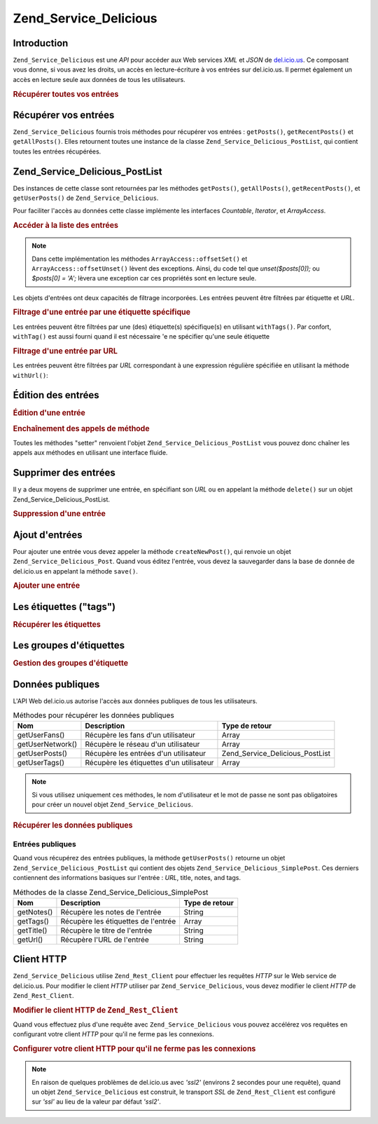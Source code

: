 .. EN-Revision: none
.. _zend.service.delicious:

Zend_Service_Delicious
======================

.. _zend.service.delicious.introduction:

Introduction
------------

``Zend_Service_Delicious`` est une *API* pour accéder aux Web services *XML* et *JSON* de `del.icio.us`_. Ce
composant vous donne, si vous avez les droits, un accès en lecture-écriture à vos entrées sur del.icio.us. Il
permet également un accès en lecture seule aux données de tous les utilisateurs.

.. _zend.service.delicious.introduction.getAllPosts:

.. rubric:: Récupérer toutes vos entrées

.. code-block:: php
   :linenos:

   $delicious = new Zend_Service_Delicious('identifiant', 'mot_de_passe');
   $posts = $delicious->getAllPosts();

   foreach ($posts as $post) {
       echo "--\n";
       echo "Titre: {$post->getTitle()}\n";
       echo "Url: {$post->getUrl()}\n";
   }

.. _zend.service.delicious.retrieving_posts:

Récupérer vos entrées
---------------------

``Zend_Service_Delicious`` fournis trois méthodes pour récupérer vos entrées : ``getPosts()``,
``getRecentPosts()`` et ``getAllPosts()``. Elles retournent toutes une instance de la classe
``Zend_Service_Delicious_PostList``, qui contient toutes les entrées récupérées.

.. code-block:: php
   :linenos:

   /**
    * Récupère les entrées correspondants aux arguments. Si la date ou
    * l'url n'est pas précisée, la date la plus récente
    * sera prise en compte.
    *
    * @param string $tag Optionnel pour filtrer par tag
    * @param Zend_Date $dt Optionnel pour filtrer par date
    * @param string $url Optionnel pour filtrer par url
    * @return Zend_Service_Delicious_PostList
    */
   public function getPosts($tag = null, $dt = null, $url = null);

   /**
    * Récupère les dernières entrées
    *
    * @param string $tag Optionnel pour filtrer par tag
    * @param string $count Nombre maximum d'entrées à récupérer
    *                     (15 par défaut)
    * @return Zend_Service_Delicious_PostList
    */
   public function getRecentPosts($tag = null, $count = 15);

   /**
    * Récupère toutes les entrées
    *
    * @param string $tag Optionnel pour filtrer par tag
    * @return Zend_Service_Delicious_PostList
    */
   public function getAllPosts($tag = null);

.. _zend.service.delicious.postlist:

Zend_Service_Delicious_PostList
-------------------------------

Des instances de cette classe sont retournées par les méthodes ``getPosts()``, ``getAllPosts()``,
``getRecentPosts()``, et ``getUserPosts()`` de ``Zend_Service_Delicious``.

Pour faciliter l'accès au données cette classe implémente les interfaces *Countable*, *Iterator*, et
*ArrayAccess*.

.. _zend.service.delicious.postlist.accessing_post_lists:

.. rubric:: Accéder à la liste des entrées

.. code-block:: php
   :linenos:

   $delicious = new Zend_Service_Delicious('nom_d_utilisateur',
                                           'mot_de_passe');
   $posts = $delicious->getAllPosts();

   // Affiche le nombre d'entrées
   echo count($posts);

   // Itération sur les entrées
   foreach ($posts as $post) {
       echo "--\n";
       echo "Titre: {$post->getTitle()}\n";
       echo "Url: {$post->getUrl()}\n";
   }

   // Affiche une entrée en utilisant un tableau
   echo $posts[0]->getTitle();

.. note::

   Dans cette implémentation les méthodes ``ArrayAccess::offsetSet()`` et ``ArrayAccess::offsetUnset()`` lèvent
   des exceptions. Ainsi, du code tel que *unset($posts[0]);* ou *$posts[0] = 'A';* lèvera une exception car ces
   propriétés sont en lecture seule.

Les objets d'entrées ont deux capacités de filtrage incorporées. Les entrées peuvent être filtrées par
étiquette et *URL*.

.. _zend.service.delicious.postlist.example.withTags:

.. rubric:: Filtrage d'une entrée par une étiquette spécifique

Les entrées peuvent être filtrées par une (des) étiquette(s) spécifique(s) en utilisant ``withTags()``. Par
confort, ``withTag()`` est aussi fourni quand il est nécessaire 'e ne spécifier qu'une seule étiquette

.. code-block:: php
   :linenos:

   $delicious = new Zend_Service_Delicious('nom_d_utilisateur',
                                           'mot_de_passe');
   $posts = $delicious->getAllPosts();

   // Affiche les entrées ayant les étiquettes "php" et "zend"
   foreach ($posts->withTags(array('php', 'zend')) as $post) {
       echo "Title: {$post->getTitle()}\n";
       echo "Url: {$post->getUrl()}\n";
   }

.. _zend.service.delicious.postlist.example.byUrl:

.. rubric:: Filtrage d'une entrée par URL

Les entrées peuvent être filtrées par *URL* correspondant à une expression régulière spécifiée en utilisant
la méthode ``withUrl()``:

.. code-block:: php
   :linenos:

   $delicious = new Zend_Service_Delicious('nom_d_utilisateur',
                                           'mot_de_passe');
   $posts = $delicious->getAllPosts();

   // Affiche les entrées ayant "help" dans l'URL
   foreach ($posts->withUrl('/help/') as $post) {
       echo "Title: {$post->getTitle()}\n";
       echo "Url: {$post->getUrl()}\n";
   }

.. _zend.service.delicious.editing_posts:

Édition des entrées
-------------------

.. _zend.service.delicious.editing_posts.post_editing:

.. rubric:: Édition d'une entrée

.. code-block:: php
   :linenos:

   $delicious = new Zend_Service_Delicious('nom_d_utilisateur',
                                           'mot_de_passe');
   $posts = $delicious->getPosts();

   // change le titre
   $posts[0]->setTitle('Nouveau Titre');
   // sauvegarde le changement
   $posts[0]->save();

.. _zend.service.delicious.editing_posts.method_call_chaining:

.. rubric:: Enchaînement des appels de méthode

Toutes les méthodes "setter" renvoient l'objet ``Zend_Service_Delicious_PostList`` vous pouvez donc chaîner les
appels aux méthodes en utilisant une interface fluide.

.. code-block:: php
   :linenos:

   $delicious = new Zend_Service_Delicious('nom_d_utilisateur',
                                           'mot_de_passe');
   $posts = $delicious->getPosts();

   $posts[0]->setTitle('Nouveau Titre')
            ->setNotes('Nouvelle note')
            ->save();

.. _zend.service.delicious.deleting_posts:

Supprimer des entrées
---------------------

Il y a deux moyens de supprimer une entrée, en spécifiant son *URL* ou en appelant la méthode ``delete()`` sur
un objet Zend_Service_Delicious_PostList.

.. _zend.service.delicious.deleting_posts.deleting_posts:

.. rubric:: Suppression d'une entrée

.. code-block:: php
   :linenos:

   $delicious = new Zend_Service_Delicious('nom_d_utilisateur',
                                           'mot_de_passe');

   // en spécifiant l' URL
   $delicious->deletePost('http://framework.zend.com');

   // en appelant la méthode de l'objet Zend_Service_Delicious_PostList
   $posts = $delicious->getPosts();
   $posts[0]->delete();

   // une autre façon d'utiliser deletePost()
   $delicious->deletePost($posts[0]->getUrl());

.. _zend.service.delicious.adding_posts:

Ajout d'entrées
---------------

Pour ajouter une entrée vous devez appeler la méthode ``createNewPost()``, qui renvoie un objet
``Zend_Service_Delicious_Post``. Quand vous éditez l'entrée, vous devez la sauvegarder dans la base de donnée de
del.icio.us en appelant la méthode ``save()``.

.. _zend.service.delicious.adding_posts.adding_a_post:

.. rubric:: Ajouter une entrée

.. code-block:: php
   :linenos:

   $delicious = new Zend_Service_Delicious('nom_d_utilisateur',
                                           'mot_de_passe');

   // créé et sauvegarde une nouvelle entrée (en chainant les méthodes)
   $delicious->createNewPost('Zend Framework', 'http://framework.zend.com')
             ->setNotes('Page d\'accueil de Zend Framework')
             ->save();

   // créé et sauvegarde une nouvelle entrée (sans enchaîner les méthodes)
   $newPost = $delicious->createNewPost('Zend Framework',
                                        'http://framework.zend.com');
   $newPost->setNotes('Page d\'accueil de Zend Framework');
   $newPost->save();

.. _zend.service.delicious.tags:

Les étiquettes ("tags")
-----------------------

.. _zend.service.delicious.tags.tags:

.. rubric:: Récupérer les étiquettes

.. code-block:: php
   :linenos:

   $delicious = new Zend_Service_Delicious('nom_d_utilisateur',
                                           'mot_de_passe');

   // récupère tous les étiquettes
   print_r($delicious->getTags());

   // renomme l'étiquette "ZF" en "zendFramework"
   $delicious->renameTag('ZF', 'zendFramework');

.. _zend.service.delicious.bundles:

Les groupes d'étiquettes
------------------------

.. _zend.service.delicious.bundles.example:

.. rubric:: Gestion des groupes d'étiquette

.. code-block:: php
   :linenos:

   $delicious = new Zend_Service_Delicious('nom_d_utilisateur',
                                           'mot_de_passe');

   // récupère tous les groupes
   print_r($delicious->getBundles());

   // efface le groupe someBundle
   $delicious->deleteBundle('someBundle');

   // ajoute un groupe
   $delicious->addBundle('newBundle', array('tag1', 'tag2'));

.. _zend.service.delicious.public_data:

Données publiques
-----------------

L'API Web del.icio.us autorise l'accès aux données publiques de tous les utilisateurs.

.. _zend.service.delicious.public_data.functions_for_retrieving_public_data:

.. table:: Méthodes pour récupérer les données publiques

   +----------------+----------------------------------------+-------------------------------+
   |Nom             |Description                             |Type de retour                 |
   +================+========================================+===============================+
   |getUserFans()   |Récupère les fans d'un utilisateur      |Array                          |
   +----------------+----------------------------------------+-------------------------------+
   |getUserNetwork()|Récupère le réseau d'un utilisateur     |Array                          |
   +----------------+----------------------------------------+-------------------------------+
   |getUserPosts()  |Récupère les entrées d'un utilisateur   |Zend_Service_Delicious_PostList|
   +----------------+----------------------------------------+-------------------------------+
   |getUserTags()   |Récupère les étiquettes d'un utilisateur|Array                          |
   +----------------+----------------------------------------+-------------------------------+

.. note::

   Si vous utilisez uniquement ces méthodes, le nom d'utilisateur et le mot de passe ne sont pas obligatoires pour
   créer un nouvel objet ``Zend_Service_Delicious``.

.. _zend.service.delicious.public_data.retrieving_public_data:

.. rubric:: Récupérer les données publiques

.. code-block:: php
   :linenos:

   // nom d'utilisateur et mot de passe optionnels
   $delicious = new Zend_Service_Delicious();

   // récupère les fans de l'utilisateur someUser
   print_r($delicious->getUserFans('someUser'));

   // récupère le réseau de l'utilisateur someUser
   print_r($delicious->getUserNetwork('someUser'));

   // récupère les Tags de l'utilisateur someUser
   print_r($delicious->getUserTags('someUser'));

.. _zend.service.delicious.public_data.posts:

Entrées publiques
^^^^^^^^^^^^^^^^^

Quand vous récupérez des entrées publiques, la méthode ``getUserPosts()`` retourne un objet
``Zend_Service_Delicious_PostList`` qui contient des objets ``Zend_Service_Delicious_SimplePost``. Ces derniers
contiennent des informations basiques sur l'entrée : *URL*, title, notes, and tags.

.. _zend.service.delicious.public_data.posts.SimplePost_methods:

.. table:: Méthodes de la classe Zend_Service_Delicious_SimplePost

   +----------+-----------------------------------+--------------+
   |Nom       |Description                        |Type de retour|
   +==========+===================================+==============+
   |getNotes()|Récupère les notes de l'entrée     |String        |
   +----------+-----------------------------------+--------------+
   |getTags() |Récupère les étiquettes de l'entrée|Array         |
   +----------+-----------------------------------+--------------+
   |getTitle()|Récupère le titre de l'entrée      |String        |
   +----------+-----------------------------------+--------------+
   |getUrl()  |Récupère l'URL de l'entrée         |String        |
   +----------+-----------------------------------+--------------+

.. _zend.service.delicious.httpclient:

Client HTTP
-----------

``Zend_Service_Delicious`` utilise ``Zend_Rest_Client`` pour effectuer les requêtes *HTTP* sur le Web service de
del.icio.us. Pour modifier le client *HTTP* utiliser par ``Zend_Service_Delicious``, vous devez modifier le client
*HTTP* de ``Zend_Rest_Client``.

.. _zend.service.delicious.httpclient.changing:

.. rubric:: Modifier le client HTTP de ``Zend_Rest_Client``

.. code-block:: php
   :linenos:

   $myHttpClient = new My_Http_Client();
   Zend_Rest_Client::setHttpClient($myHttpClient);

Quand vous effectuez plus d'une requête avec ``Zend_Service_Delicious`` vous pouvez accélérez vos requêtes en
configurant votre client *HTTP* pour qu'il ne ferme pas les connexions.

.. _zend.service.delicious.httpclient.keepalive:

.. rubric:: Configurer votre client HTTP pour qu'il ne ferme pas les connexions

.. code-block:: php
   :linenos:

   Zend_Rest_Client::getHttpClient()->setConfig(array(
           'keepalive' => true
   ));

.. note::

   En raison de quelques problèmes de del.icio.us avec *'ssl2'* (environs 2 secondes pour une requête), quand un
   objet ``Zend_Service_Delicious`` est construit, le transport *SSL* de ``Zend_Rest_Client`` est configuré sur
   *'ssl'* au lieu de la valeur par défaut *'ssl2'*.



.. _`del.icio.us`: http://del.icio.us
